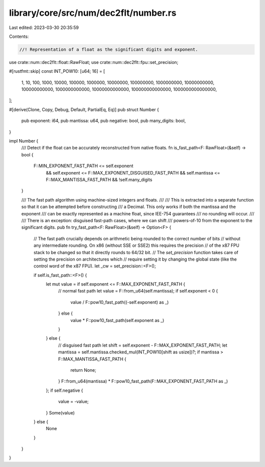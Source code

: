 library/core/src/num/dec2flt/number.rs
======================================

Last edited: 2023-03-30 20:35:59

Contents:

.. code-block:: rs

    //! Representation of a float as the significant digits and exponent.

use crate::num::dec2flt::float::RawFloat;
use crate::num::dec2flt::fpu::set_precision;

#[rustfmt::skip]
const INT_POW10: [u64; 16] = [
    1,
    10,
    100,
    1000,
    10000,
    100000,
    1000000,
    10000000,
    100000000,
    1000000000,
    10000000000,
    100000000000,
    1000000000000,
    10000000000000,
    100000000000000,
    1000000000000000,
];

#[derive(Clone, Copy, Debug, Default, PartialEq, Eq)]
pub struct Number {
    pub exponent: i64,
    pub mantissa: u64,
    pub negative: bool,
    pub many_digits: bool,
}

impl Number {
    /// Detect if the float can be accurately reconstructed from native floats.
    fn is_fast_path<F: RawFloat>(&self) -> bool {
        F::MIN_EXPONENT_FAST_PATH <= self.exponent
            && self.exponent <= F::MAX_EXPONENT_DISGUISED_FAST_PATH
            && self.mantissa <= F::MAX_MANTISSA_FAST_PATH
            && !self.many_digits
    }

    /// The fast path algorithm using machine-sized integers and floats.
    ///
    /// This is extracted into a separate function so that it can be attempted before constructing
    /// a Decimal. This only works if both the mantissa and the exponent
    /// can be exactly represented as a machine float, since IEE-754 guarantees
    /// no rounding will occur.
    ///
    /// There is an exception: disguised fast-path cases, where we can shift
    /// powers-of-10 from the exponent to the significant digits.
    pub fn try_fast_path<F: RawFloat>(&self) -> Option<F> {
        // The fast path crucially depends on arithmetic being rounded to the correct number of bits
        // without any intermediate rounding. On x86 (without SSE or SSE2) this requires the precision
        // of the x87 FPU stack to be changed so that it directly rounds to 64/32 bit.
        // The `set_precision` function takes care of setting the precision on architectures which
        // require setting it by changing the global state (like the control word of the x87 FPU).
        let _cw = set_precision::<F>();

        if self.is_fast_path::<F>() {
            let mut value = if self.exponent <= F::MAX_EXPONENT_FAST_PATH {
                // normal fast path
                let value = F::from_u64(self.mantissa);
                if self.exponent < 0 {
                    value / F::pow10_fast_path((-self.exponent) as _)
                } else {
                    value * F::pow10_fast_path(self.exponent as _)
                }
            } else {
                // disguised fast path
                let shift = self.exponent - F::MAX_EXPONENT_FAST_PATH;
                let mantissa = self.mantissa.checked_mul(INT_POW10[shift as usize])?;
                if mantissa > F::MAX_MANTISSA_FAST_PATH {
                    return None;
                }
                F::from_u64(mantissa) * F::pow10_fast_path(F::MAX_EXPONENT_FAST_PATH as _)
            };
            if self.negative {
                value = -value;
            }
            Some(value)
        } else {
            None
        }
    }
}


